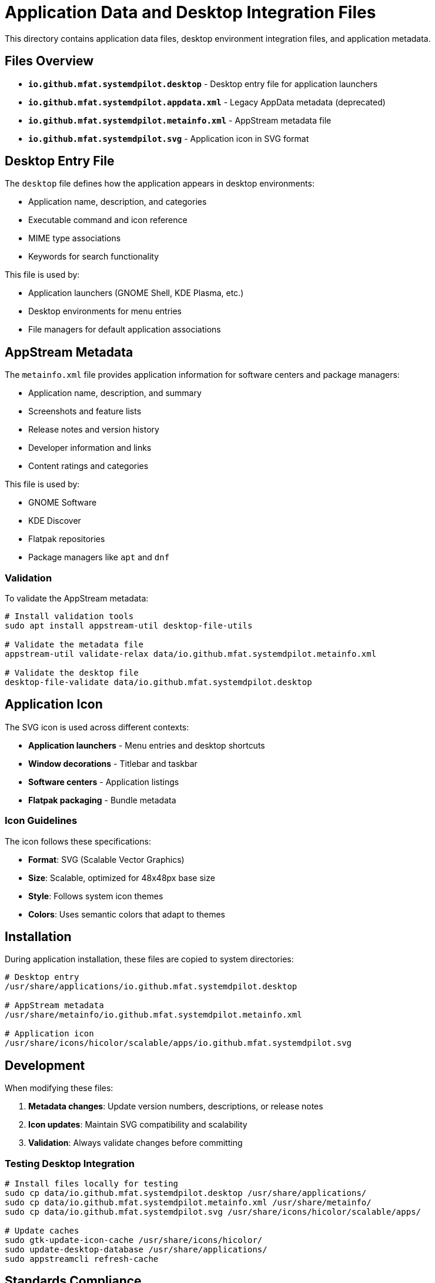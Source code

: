 = Application Data and Desktop Integration Files

This directory contains application data files, desktop environment integration files, and application metadata.

== Files Overview

* *`io.github.mfat.systemdpilot.desktop`* - Desktop entry file for application launchers
* *`io.github.mfat.systemdpilot.appdata.xml`* - Legacy AppData metadata (deprecated)
* *`io.github.mfat.systemdpilot.metainfo.xml`* - AppStream metadata file
* *`io.github.mfat.systemdpilot.svg`* - Application icon in SVG format

== Desktop Entry File

The `desktop` file defines how the application appears in desktop environments:

* Application name, description, and categories
* Executable command and icon reference
* MIME type associations
* Keywords for search functionality

This file is used by:

* Application launchers (GNOME Shell, KDE Plasma, etc.)
* Desktop environments for menu entries
* File managers for default application associations

== AppStream Metadata

The `metainfo.xml` file provides application information for software centers and package managers:

* Application name, description, and summary
* Screenshots and feature lists
* Release notes and version history
* Developer information and links
* Content ratings and categories

This file is used by:

* GNOME Software
* KDE Discover
* Flatpak repositories
* Package managers like `apt` and `dnf`

=== Validation

To validate the AppStream metadata:

[source,bash]
----
# Install validation tools
sudo apt install appstream-util desktop-file-utils

# Validate the metadata file
appstream-util validate-relax data/io.github.mfat.systemdpilot.metainfo.xml

# Validate the desktop file
desktop-file-validate data/io.github.mfat.systemdpilot.desktop
----

== Application Icon

The SVG icon is used across different contexts:

* *Application launchers* - Menu entries and desktop shortcuts
* *Window decorations* - Titlebar and taskbar
* *Software centers* - Application listings
* *Flatpak packaging* - Bundle metadata

=== Icon Guidelines

The icon follows these specifications:

* *Format*: SVG (Scalable Vector Graphics)
* *Size*: Scalable, optimized for 48x48px base size
* *Style*: Follows system icon themes
* *Colors*: Uses semantic colors that adapt to themes

== Installation

During application installation, these files are copied to system directories:

[source,bash]
----
# Desktop entry
/usr/share/applications/io.github.mfat.systemdpilot.desktop

# AppStream metadata
/usr/share/metainfo/io.github.mfat.systemdpilot.metainfo.xml

# Application icon
/usr/share/icons/hicolor/scalable/apps/io.github.mfat.systemdpilot.svg
----

== Development

When modifying these files:

. *Metadata changes*: Update version numbers, descriptions, or release notes
. *Icon updates*: Maintain SVG compatibility and scalability
. *Validation*: Always validate changes before committing

=== Testing Desktop Integration

[source,bash]
----
# Install files locally for testing
sudo cp data/io.github.mfat.systemdpilot.desktop /usr/share/applications/
sudo cp data/io.github.mfat.systemdpilot.metainfo.xml /usr/share/metainfo/
sudo cp data/io.github.mfat.systemdpilot.svg /usr/share/icons/hicolor/scalable/apps/

# Update caches
sudo gtk-update-icon-cache /usr/share/icons/hicolor/
sudo update-desktop-database /usr/share/applications/
sudo appstreamcli refresh-cache
----

== Standards Compliance

These files comply with:

* link:https://www.freedesktop.org/software/appstream/docs/[AppStream Specification]
* link:https://specifications.freedesktop.org/icon-theme-spec/latest/[FreeDesktop Icon Theme Specification]
* link:https://specifications.freedesktop.org/desktop-entry-spec/latest/[XDG Desktop Entry Specification]

== Resources

* link:https://www.freedesktop.org/software/appstream/docs/[AppStream Documentation]
* link:https://developer.gnome.org/hig/guidelines/app-icons.html[Icon Design Guidelines]
* link:https://docs.flatpak.org/en/latest/desktop-integration.html[Flatpak Desktop Integration]
